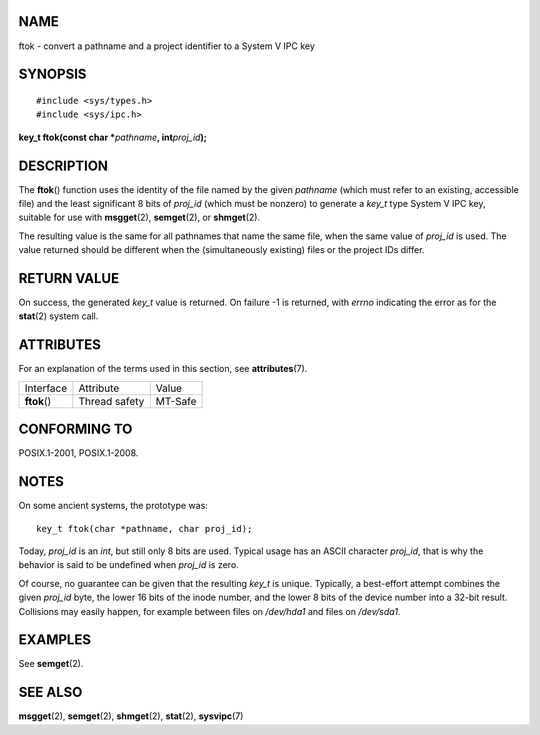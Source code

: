 NAME
====

ftok - convert a pathname and a project identifier to a System V IPC key

SYNOPSIS
========

::

   #include <sys/types.h>
   #include <sys/ipc.h>

**key_t ftok(const char \***\ *pathname*\ **, int**\ *proj_id*\ **);**

DESCRIPTION
===========

The **ftok**\ () function uses the identity of the file named by the
given *pathname* (which must refer to an existing, accessible file) and
the least significant 8 bits of *proj_id* (which must be nonzero) to
generate a *key_t* type System V IPC key, suitable for use with
**msgget**\ (2), **semget**\ (2), or **shmget**\ (2).

The resulting value is the same for all pathnames that name the same
file, when the same value of *proj_id* is used. The value returned
should be different when the (simultaneously existing) files or the
project IDs differ.

RETURN VALUE
============

On success, the generated *key_t* value is returned. On failure -1 is
returned, with *errno* indicating the error as for the **stat**\ (2)
system call.

ATTRIBUTES
==========

For an explanation of the terms used in this section, see
**attributes**\ (7).

============ ============= =======
Interface    Attribute     Value
**ftok**\ () Thread safety MT-Safe
============ ============= =======

CONFORMING TO
=============

POSIX.1-2001, POSIX.1-2008.

NOTES
=====

On some ancient systems, the prototype was:

::

   key_t ftok(char *pathname, char proj_id);

Today, *proj_id* is an *int*, but still only 8 bits are used. Typical
usage has an ASCII character *proj_id*, that is why the behavior is said
to be undefined when *proj_id* is zero.

Of course, no guarantee can be given that the resulting *key_t* is
unique. Typically, a best-effort attempt combines the given *proj_id*
byte, the lower 16 bits of the inode number, and the lower 8 bits of the
device number into a 32-bit result. Collisions may easily happen, for
example between files on */dev/hda1* and files on */dev/sda1*.

EXAMPLES
========

See **semget**\ (2).

SEE ALSO
========

**msgget**\ (2), **semget**\ (2), **shmget**\ (2), **stat**\ (2),
**sysvipc**\ (7)

